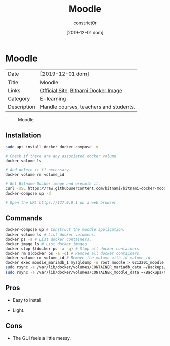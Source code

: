 #+title: Moodle
#+author: constrict0r
#+date: [2019-12-01 dom]

* Moodle

| Date        | [2019-12-01 dom]                       |
| Title       | Moodle                                 |
| Links       | [[https://moodle.org][Official Site]], [[https://github.com/bitnami/bitnami-docker-moodle][Bitnami Docker Image]]    |
| Category    | E-learning                             |
| Description | Handle courses, teachers and students. |

#+CAPTION: Moodle.
#+NAME:   fig:Moodle Main GUI.
[[./img/moodle.png]]

** Installation

   #+BEGIN_SRC bash
   sudo apt install docker docker-compose -y
   
   # Check if there are any associated docker volume.
   docker volume ls
   
   # And delete it if necessary.
   docker volume rm volume_id

   # Get Bitname Docker image and execute it.
   curl -sSL https://raw.githubusercontent.com/bitnami/bitnami-docker-moodle/master/docker-compose.yml > docker-compose.yml
   docker-compose up -d

   # Open the URL https://127.0.0.1 on a web browser.
   #+END_SRC

** Commands

   #+BEGIN_SRC bash
   docker-compose up # Construct the moodle application.
   docker volume ls # List docker volumens.
   docker ps -a # List docker containers.
   docker image ls # List docker images.
   docker stop $(docker ps -a -q) # Stop all docker containers.
   docker rm $(docker ps -a -q) # Remove all docker containers.
   docker volume rm volume_id # Remove the volume with id volume_id.
   docker exec moodle_mariadb_1 mysqldump -u root moodle > 0212201_moodle.sql # Backups moodle database.
   sudo rsync -a /var/lib/docker/volumes/CONTAINER_mariadb_data ~/Backups/CONTAINER_mariadb_data.bk.$(date +%Y%m%d-%H.%M.%S) # Take snapshot of mariadb data.
   sudo rsync -a /var/lib/docker/volumes/CONTAINER_moodle_data ~/Backups/CO
   #+END_SRC

** Pros

   - Easy to install.
     
   - Light.

** Cons

   - The GUI feels a little messy.
